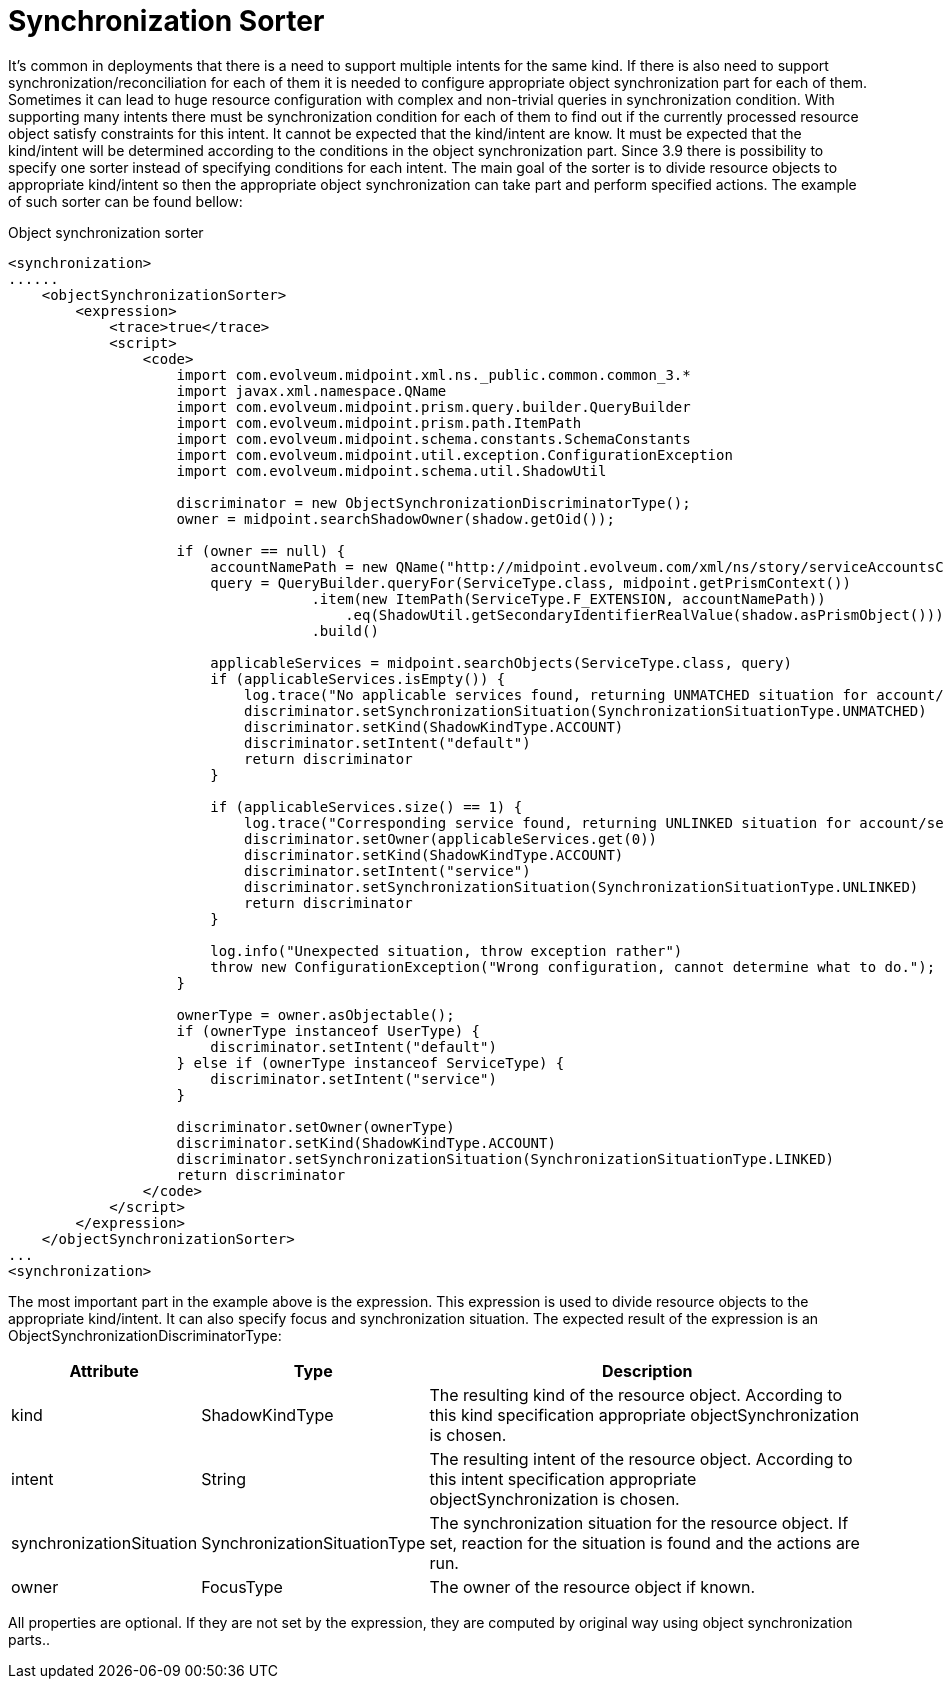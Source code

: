 = Synchronization Sorter
:page-wiki-name: Synchronization Sorter
:page-wiki-metadata-create-user: katkav
:page-wiki-metadata-create-date: 2018-08-07T09:31:29.746+02:00
:page-wiki-metadata-modify-user: katkav
:page-wiki-metadata-modify-date: 2018-08-07T09:47:37.950+02:00
:page-since: "3.9"


It's common in deployments that there is a need to support multiple intents for the same kind.
If there is also need to support synchronization/reconciliation for each of them it is needed to configure appropriate object synchronization part for each of them.
Sometimes it can lead to huge resource configuration with complex and non-trivial queries in synchronization condition.
With supporting many intents there must be synchronization condition for each of them to find out if the currently processed resource object satisfy constraints for this intent.
It cannot be expected that the kind/intent are know.
It must be expected that the kind/intent will be determined according to the conditions in the object synchronization part.
Since 3.9 there is possibility to specify one sorter instead of specifying conditions for each intent.
The main goal of the sorter is to divide resource objects to appropriate kind/intent so then the appropriate object synchronization can take part and perform specified actions.
The example of such sorter can be found bellow:

.Object synchronization sorter
[source,xml]
----
<synchronization>
......
    <objectSynchronizationSorter>
        <expression>
            <trace>true</trace>
            <script>
                <code>
                    import com.evolveum.midpoint.xml.ns._public.common.common_3.*
                    import javax.xml.namespace.QName
                    import com.evolveum.midpoint.prism.query.builder.QueryBuilder
                    import com.evolveum.midpoint.prism.path.ItemPath
                    import com.evolveum.midpoint.schema.constants.SchemaConstants
                    import com.evolveum.midpoint.util.exception.ConfigurationException
                    import com.evolveum.midpoint.schema.util.ShadowUtil

                    discriminator = new ObjectSynchronizationDiscriminatorType();
                    owner = midpoint.searchShadowOwner(shadow.getOid());

                    if (owner == null) {
                        accountNamePath = new QName("http://midpoint.evolveum.com/xml/ns/story/serviceAccountsClassifier/ext", "accountName");
                        query = QueryBuilder.queryFor(ServiceType.class, midpoint.getPrismContext())
                                    .item(new ItemPath(ServiceType.F_EXTENSION, accountNamePath))
                                        .eq(ShadowUtil.getSecondaryIdentifierRealValue(shadow.asPrismObject()))
                                    .build()

                        applicableServices = midpoint.searchObjects(ServiceType.class, query)
                        if (applicableServices.isEmpty()) {
                            log.trace("No applicable services found, returning UNMATCHED situation for account/default")
                            discriminator.setSynchronizationSituation(SynchronizationSituationType.UNMATCHED)
                            discriminator.setKind(ShadowKindType.ACCOUNT)
                            discriminator.setIntent("default")
                            return discriminator
                        }

                        if (applicableServices.size() == 1) {
                            log.trace("Corresponding service found, returning UNLINKED situation for account/service")
                            discriminator.setOwner(applicableServices.get(0))
                            discriminator.setKind(ShadowKindType.ACCOUNT)
                            discriminator.setIntent("service")
                            discriminator.setSynchronizationSituation(SynchronizationSituationType.UNLINKED)
                            return discriminator
                        }

                        log.info("Unexpected situation, throw exception rather")
                        throw new ConfigurationException("Wrong configuration, cannot determine what to do.");
                    }

                    ownerType = owner.asObjectable();
                    if (ownerType instanceof UserType) {
                        discriminator.setIntent("default")
                    } else if (ownerType instanceof ServiceType) {
                        discriminator.setIntent("service")
                    }

                    discriminator.setOwner(ownerType)
                    discriminator.setKind(ShadowKindType.ACCOUNT)
                    discriminator.setSynchronizationSituation(SynchronizationSituationType.LINKED)
                    return discriminator
                </code>
            </script>
        </expression>
    </objectSynchronizationSorter>
...
<synchronization>
----

The most important part in the example above is the expression.
This expression is used to divide resource objects to the appropriate kind/intent.
It can also specify focus and synchronization situation.
The expected result of the expression is an ObjectSynchronizationDiscriminatorType:



[%autowidth]
|===
| Attribute | Type | Description

| kind
| ShadowKindType
| The resulting kind of the resource object.
According to this kind specification appropriate objectSynchronization is chosen.


| intent
| String
| The resulting intent of the resource object.
According to this intent specification    appropriate objectSynchronization is chosen.


| synchronizationSituation
| SynchronizationSituationType
| The synchronization situation for the resource object.
If set, reaction for the situation is found and the actions are run.


| owner
| FocusType
| The owner of the resource object if known.


|===


All properties are optional.
If they are not set by the expression, they are computed by original way using object synchronization parts..
